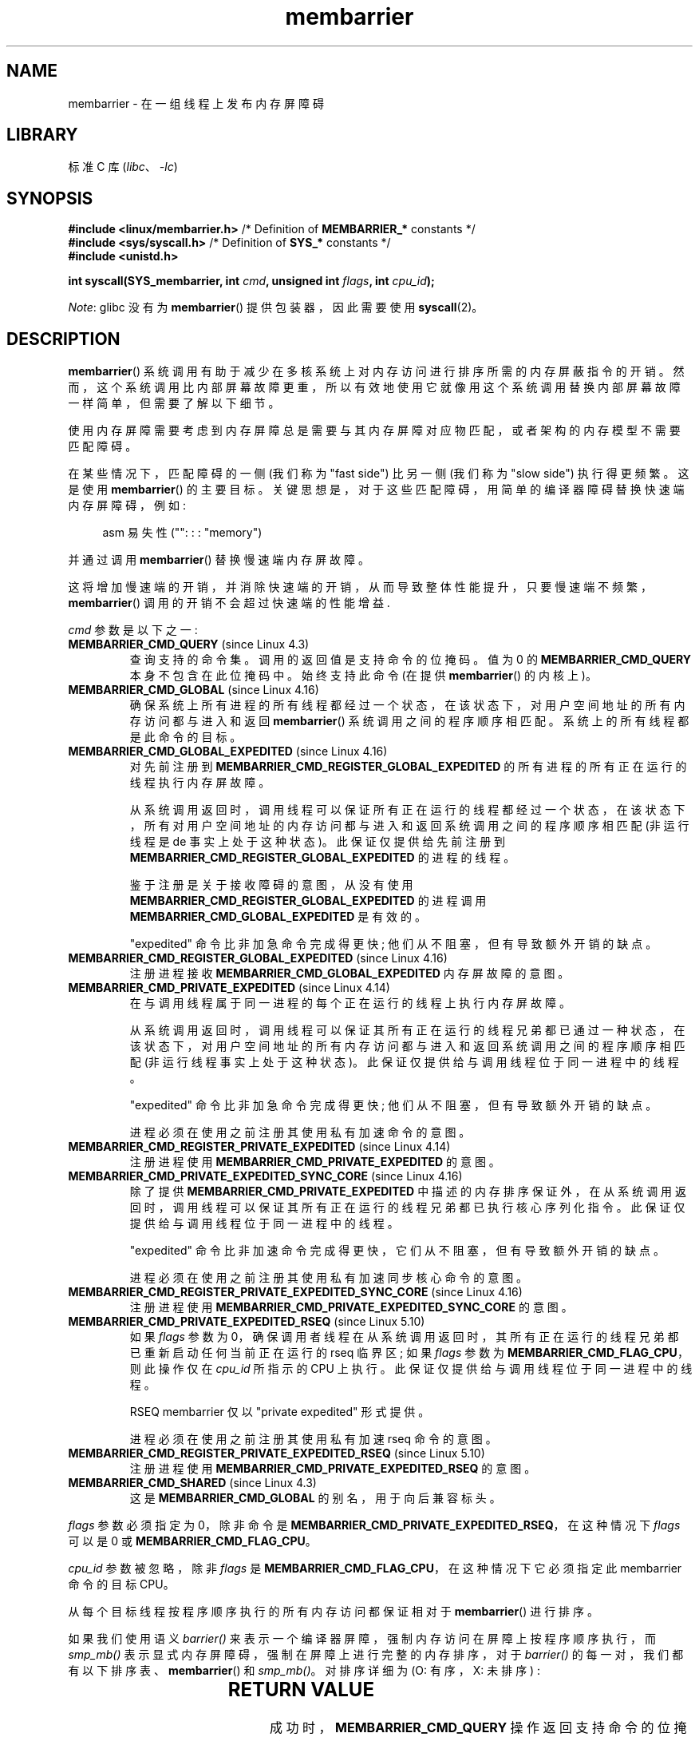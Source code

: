 .\" -*- coding: UTF-8 -*-
'\" t
.\" Copyright 2015-2017 Mathieu Desnoyers <mathieu.desnoyers@efficios.com>
.\"
.\" SPDX-License-Identifier: Linux-man-pages-copyleft
.\"
.\"*******************************************************************
.\"
.\" This file was generated with po4a. Translate the source file.
.\"
.\"*******************************************************************
.TH membarrier 2 2022\-12\-15 "Linux man\-pages 6.03" 
.SH NAME
membarrier \- 在一组线程上发布内存屏障碍
.SH LIBRARY
标准 C 库 (\fIlibc\fP、\fI\-lc\fP)
.SH SYNOPSIS
.nf
.PP
\fB#include <linux/membarrier.h>\fP /* Definition of \fBMEMBARRIER_*\fP constants */
\fB#include <sys/syscall.h>\fP      /* Definition of \fBSYS_*\fP constants */
\fB#include <unistd.h>\fP
.PP
\fBint syscall(SYS_membarrier, int \fP\fIcmd\fP\fB, unsigned int \fP\fIflags\fP\fB, int \fP\fIcpu_id\fP\fB);\fP
.fi
.PP
\fINote\fP: glibc 没有为 \fBmembarrier\fP() 提供包装器，因此需要使用 \fBsyscall\fP(2)。
.SH DESCRIPTION
\fBmembarrier\fP() 系统调用有助于减少在多核系统上对内存访问进行排序所需的内存屏蔽指令的开销。
然而，这个系统调用比内部屏幕故障更重，所以有效地使用它就像用这个系统调用替换内部屏幕故障一样简单，但需要了解以下细节。
.PP
使用内存屏障需要考虑到内存屏障总是需要与其内存屏障对应物匹配，或者架构的内存模型不需要匹配障碍。
.PP
在某些情况下，匹配障碍的一侧 (我们称为 "fast side") 比另一侧 (我们称为 "slow side") 执行得更频繁。 这是使用
\fBmembarrier\fP() 的主要目标。 关键思想是，对于这些匹配障碍，用简单的编译器障碍替换快速端内存屏障碍，例如:
.PP
.in +4n
.EX
asm 易失性 ("": : : "memory")
.EE
.in
.PP
并通过调用 \fBmembarrier\fP() 替换慢速端内存屏故障。
.PP
这将增加慢速端的开销，并消除快速端的开销，从而导致整体性能提升，只要慢速端不频繁，\fBmembarrier\fP() 调用的开销不会超过快速端的性能增益.
.PP
\fIcmd\fP 参数是以下之一:
.TP 
\fBMEMBARRIER_CMD_QUERY\fP (since Linux 4.3)
查询支持的命令集。 调用的返回值是支持命令的位掩码。 值为 0 的 \fBMEMBARRIER_CMD_QUERY\fP 本身不包含在此位掩码中。
始终支持此命令 (在提供 \fBmembarrier\fP() 的内核上)。
.TP 
\fBMEMBARRIER_CMD_GLOBAL\fP (since Linux 4.16)
确保系统上所有进程的所有线程都经过一个状态，在该状态下，对用户空间地址的所有内存访问都与进入和返回 \fBmembarrier\fP()
系统调用之间的程序顺序相匹配。 系统上的所有线程都是此命令的目标。
.TP 
\fBMEMBARRIER_CMD_GLOBAL_EXPEDITED\fP (since Linux 4.16)
对先前注册到 \fBMEMBARRIER_CMD_REGISTER_GLOBAL_EXPEDITED\fP 的所有进程的所有正在运行的线程执行内存屏故障。
.IP
从系统调用返回时，调用线程可以保证所有正在运行的线程都经过一个状态，在该状态下，所有对用户空间地址的内存访问都与进入和返回系统调用之间的程序顺序相匹配
(非运行线程是 de 事实上处于这种状态)。 此保证仅提供给先前注册到
\fBMEMBARRIER_CMD_REGISTER_GLOBAL_EXPEDITED\fP 的进程的线程。
.IP
鉴于注册是关于接收障碍的意图，从没有使用 \fBMEMBARRIER_CMD_REGISTER_GLOBAL_EXPEDITED\fP 的进程调用
\fBMEMBARRIER_CMD_GLOBAL_EXPEDITED\fP 是有效的。
.IP
"expedited" 命令比非加急命令完成得更快; 他们从不阻塞，但有导致额外开销的缺点。
.TP 
\fBMEMBARRIER_CMD_REGISTER_GLOBAL_EXPEDITED\fP (since Linux 4.16)
注册进程接收 \fBMEMBARRIER_CMD_GLOBAL_EXPEDITED\fP 内存屏故障的意图。
.TP 
\fBMEMBARRIER_CMD_PRIVATE_EXPEDITED\fP (since Linux 4.14)
在与调用线程属于同一进程的每个正在运行的线程上执行内存屏故障。
.IP
从系统调用返回时，调用线程可以保证其所有正在运行的线程兄弟都已通过一种状态，在该状态下，对用户空间地址的所有内存访问都与进入和返回系统调用之间的程序顺序相匹配
(非运行线程事实上处于这种状态)。 此保证仅提供给与调用线程位于同一进程中的线程。
.IP
"expedited" 命令比非加急命令完成得更快; 他们从不阻塞，但有导致额外开销的缺点。
.IP
进程必须在使用之前注册其使用私有加速命令的意图。
.TP 
\fBMEMBARRIER_CMD_REGISTER_PRIVATE_EXPEDITED\fP (since Linux 4.14)
注册进程使用 \fBMEMBARRIER_CMD_PRIVATE_EXPEDITED\fP 的意图。
.TP 
\fBMEMBARRIER_CMD_PRIVATE_EXPEDITED_SYNC_CORE\fP (since Linux 4.16)
除了提供 \fBMEMBARRIER_CMD_PRIVATE_EXPEDITED\fP
中描述的内存排序保证外，在从系统调用返回时，调用线程可以保证其所有正在运行的线程兄弟都已执行核心序列化指令。
此保证仅提供给与调用线程位于同一进程中的线程。
.IP
"expedited" 命令比非加速命令完成得更快，它们从不阻塞，但有导致额外开销的缺点。
.IP
进程必须在使用之前注册其使用私有加速同步核心命令的意图。
.TP 
\fBMEMBARRIER_CMD_REGISTER_PRIVATE_EXPEDITED_SYNC_CORE\fP (since Linux 4.16)
注册进程使用 \fBMEMBARRIER_CMD_PRIVATE_EXPEDITED_SYNC_CORE\fP 的意图。
.TP 
\fBMEMBARRIER_CMD_PRIVATE_EXPEDITED_RSEQ\fP (since Linux 5.10)
如果 \fIflags\fP 参数为 0，确保调用者线程在从系统调用返回时，其所有正在运行的线程兄弟都已重新启动任何当前正在运行的 rseq 临界区; 如果
\fIflags\fP 参数为 \fBMEMBARRIER_CMD_FLAG_CPU\fP，则此操作仅在 \fIcpu_id\fP 所指示的 CPU 上执行。
此保证仅提供给与调用线程位于同一进程中的线程。
.IP
RSEQ membarrier 仅以 "private expedited" 形式提供。
.IP
进程必须在使用之前注册其使用私有加速 rseq 命令的意图。
.TP 
\fBMEMBARRIER_CMD_REGISTER_PRIVATE_EXPEDITED_RSEQ\fP (since Linux 5.10)
注册进程使用 \fBMEMBARRIER_CMD_PRIVATE_EXPEDITED_RSEQ\fP 的意图。
.TP 
\fBMEMBARRIER_CMD_SHARED\fP (since Linux 4.3)
这是 \fBMEMBARRIER_CMD_GLOBAL\fP 的别名，用于向后兼容标头。
.PP
\fIflags\fP 参数必须指定为 0，除非命令是 \fBMEMBARRIER_CMD_PRIVATE_EXPEDITED_RSEQ\fP，在这种情况下
\fIflags\fP 可以是 0 或 \fBMEMBARRIER_CMD_FLAG_CPU\fP。
.PP
\fIcpu_id\fP 参数被忽略，除非 \fIflags\fP 是 \fBMEMBARRIER_CMD_FLAG_CPU\fP，在这种情况下它必须指定此
membarrier 命令的目标 CPU。
.PP
从每个目标线程按程序顺序执行的所有内存访问都保证相对于 \fBmembarrier\fP() 进行排序。
.PP
如果我们使用语义 \fIbarrier()\fP 来表示一个编译器屏障，强制内存访问在屏障上按程序顺序执行，而 \fIsmp_mb()\fP
表示显式内存屏障碍，强制在屏障上进行完整的内存排序，对于 \fIbarrier()\fP 的每一对，我们都有以下排序表、\fBmembarrier\fP() 和
\fIsmp_mb()\fP。 对排序详细为 (O: 有序，X: 未排序) :
.PP
.RS
.TS
l c c c.
\&	barrier()	smp_mb()	membarrier()
barrier()	X	X	O
smp_mb()	X	O	O
membarrier()	O	O	O
.TE
.RE
.SH "RETURN VALUE"
成功时，\fBMEMBARRIER_CMD_QUERY\fP
操作返回支持命令的位掩码，\fBMEMBARRIER_CMD_GLOBAL\fP、\fBMEMBARRIER_CMD_GLOBAL_EXPEDITED\fP、\fBMEMBARRIER_CMD_REGISTER_GLOBAL_EXPEDITED\fP、\fBMEMBARRIER_CMD_PRIVATE_EXPEDITED\fP、\fBMEMBARRIER_CMD_REGISTER_PRIVATE_EXPEDITED\fP、\fBMEMBARRIER_CMD_PRIVATE_EXPEDITED_SYNC_CORE\fP
和 \fBMEMBARRIER_CMD_REGISTER_PRIVATE_EXPEDITED_SYNC_CORE\fP 操作返回零。 出错时返回 \-1，并设置
\fIerrno\fP 以指示错误。
.PP
对于给定的命令，\fIflags\fP 设置为 0，此系统调用保证在重新启动之前始终返回相同的值。 使用相同参数的进一步调用将导致相同的结果。 因此，当
\fIflags\fP 设置为 0 时，只需对第一个调用 \fBmembarrier\fP() 进行错误处理。
.SH ERRORS
.TP 
\fBEINVAL\fP
\fIcmd\fP 无效，或 \fIflags\fP 非零，或 \fBMEMBARRIER_CMD_GLOBAL\fP 命令被禁用，因为已设置 \fInohz_full\fP
CPU 参数，或架构未实现 \fBMEMBARRIER_CMD_PRIVATE_EXPEDITED_SYNC_CORE\fP 和
\fBMEMBARRIER_CMD_REGISTER_PRIVATE_EXPEDITED_SYNC_CORE\fP 命令。
.TP 
\fBENOSYS\fP
\fBmembarrier\fP() 系统调用没有被这个内核实现。
.TP 
\fBEPERM\fP
在使用私有加速命令之前未注册当前进程。
.SH VERSIONS
\fBmembarrier\fP() 系统调用在 Linux 4.3 中加入。
.PP
在 Linux 5.10 之前，\fBmembarrier\fP() 的原型是:
.PP
.in +4n
.EX
\fBint membarrier(int \fP\fIcmd\fP\fB, int \fP\fIflags\fP\fB);\fP
.EE
.in
.SH STANDARDS
.\" .SH SEE ALSO
.\" FIXME See if the following syscalls make it into Linux 4.15 or later
.\" .BR cpu_opv (2),
.\" .BR rseq (2)
\fBmembarrier\fP() 是特定于 Linux 的。
.SH NOTES
内存屏故障指令是具有弱有序内存模型的体系结构指令集的一部分。 它根据其他内核上的匹配屏障在屏障之前和屏障之后对内存访问进行排序。
例如，相对于商店，栅栏，订购的商店，货物，栅栏，可以在该，栅栏，之前和之后订购货物。
.PP
程序顺序是指令在程序汇编代码中排序的顺序。
.PP
\fBmembarrier\fP() 可能有用的示例包括读取 \- 复制 \- 更新库和垃圾收集器的实现。
.SH EXAMPLES
假设一个多线程应用程序，其中 "fast_path()" 执行非常频繁，而 "slow_path()" 执行不频繁，则可以使用
\fBmembarrier\fP(): 转换以下代码 (x86)
.PP
.in +4n
.\" SRC BEGIN (membarrier.c)
.EX
#include <stdlib.h>

static volatile int a, b;

static void
fast_path(int *read_b)
{
    a = 1;
    asm volatile ("mfence" : : : "memory");
    *read_b = b;
}

static void
slow_path(int *read_a)
{
    b = 1;
    asm volatile ("mfence" : : : "memory");
    *read_a = a;
}

int
main(void)
{
    int read_a, read_b;

    /*
     * Real applications would call fast_path() and slow_path()
     * from different threads.  Call those from main() to keep
     * this example short.
     */

    slow_path(&read_a);
    fast_path(&read_b);

    /*
     * read_b == 0 implies read_a == 1 and
     * read_a == 0 implies read_b == 1.
     */

    if (read_b == 0 && read_a == 0)
        abort();

    exit(EXIT_SUCCESS);
}
.EE
.\" SRC END
.in
.PP
上面转换为使用 \fBmembarrier\fP() 的代码变为:
.PP
.in +4n
.EX
#define _GNU_SOURCE
#include <stdlib.h>
#include <stdio.h>
#include <unistd.h>
#include <sys/syscall.h>
#include <linux/membarrier.h>

static volatile int a, b;

static int
membarrier(int cmd, unsigned int flags, int cpu_id)
{
    return syscall(__NR_membarrier, cmd, flags, cpu_id);
}

static int
init_membarrier(void)
{
    int ret;

    /* Check that membarrier() is supported. */

    ret = membarrier(MEMBARRIER_CMD_QUERY, 0, 0);
    if (ret < 0) {
        perror("membarrier");
        return \-1;
    }

    if (!(ret & MEMBARRIER_CMD_GLOBAL)) {
        fprintf(stderr,
            "membarrier does not support MEMBARRIER_CMD_GLOBAL\en");
        return \-1;
    }

    return 0;
}

static void
fast_path(int *read_b)
{
    a = 1;
    asm volatile ("" : : : "memory");
    *read_b = b;
}

static void
slow_path(int *read_a)
{
    b = 1;
    membarrier(MEMBARRIER_CMD_GLOBAL, 0, 0);
    *read_a = a;
}

int
main(int argc, char *argv[])
{
    int read_a, read_b;

    if (init_membarrier())
        exit(EXIT_FAILURE);

    /*
     * Real applications would call fast_path() and slow_path()
     * from different threads.  Call those from main() to keep
     * this example short.
     */

    slow_path(&read_a);
    fast_path(&read_b);

    /*
     * read_b == 0 implies read_a == 1 and
     * read_a == 0 implies read_b == 1.
     */

    if (read_b == 0 && read_a == 0)
        abort();

    exit(EXIT_SUCCESS);
}
.EE
.in
.PP
.SH [手册页中文版]
.PP
本翻译为免费文档；阅读
.UR https://www.gnu.org/licenses/gpl-3.0.html
GNU 通用公共许可证第 3 版
.UE
或稍后的版权条款。因使用该翻译而造成的任何问题和损失完全由您承担。
.PP
该中文翻译由 wtklbm
.B <wtklbm@gmail.com>
根据个人学习需要制作。
.PP
项目地址:
.UR \fBhttps://github.com/wtklbm/manpages-chinese\fR
.ME 。

